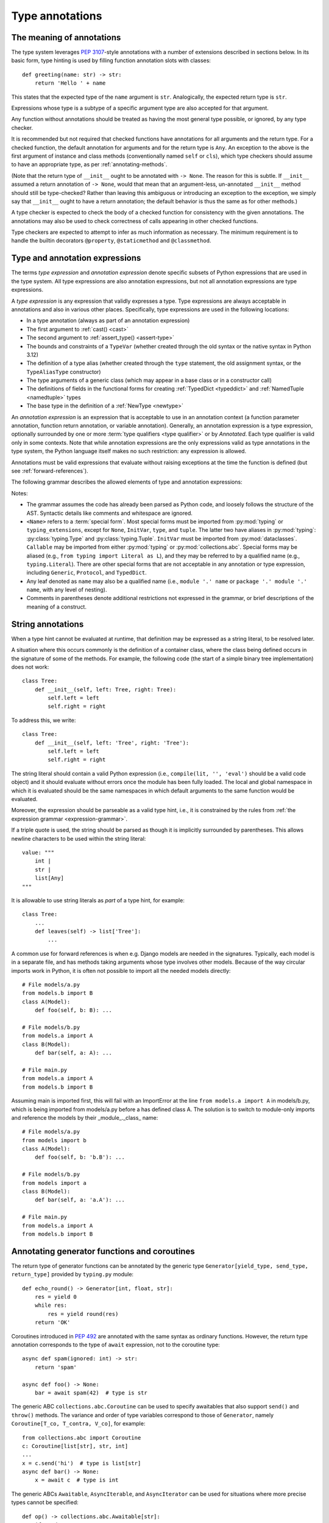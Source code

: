 .. _`type-annotations`:

Type annotations
================

The meaning of annotations
--------------------------

The type system leverages :pep:`3107`-style annotations with a number of
extensions described in sections below.  In its basic form, type
hinting is used by filling function annotation slots with classes::

  def greeting(name: str) -> str:
      return 'Hello ' + name

This states that the expected type of the ``name`` argument is
``str``.  Analogically, the expected return type is ``str``.

Expressions whose type is a subtype of a specific argument type are
also accepted for that argument.

.. _`missing-annotations`:

Any function without annotations should be treated as having the most
general type possible, or ignored, by any type checker.

It is recommended but not required that checked functions have
annotations for all arguments and the return type.  For a checked
function, the default annotation for arguments and for the return type
is ``Any``. An exception to the above is the first argument of
instance and class methods (conventionally named ``self`` or ``cls``),
which type checkers should assume to have an appropriate type, as per
:ref:`annotating-methods`.

(Note that the return type of ``__init__`` ought to be annotated with
``-> None``.  The reason for this is subtle.  If ``__init__`` assumed
a return annotation of ``-> None``, would that mean that an
argument-less, un-annotated ``__init__`` method should still be
type-checked?  Rather than leaving this ambiguous or introducing an
exception to the exception, we simply say that ``__init__`` ought to
have a return annotation; the default behavior is thus the same as for
other methods.)

A type checker is expected to check the body of a checked function for
consistency with the given annotations.  The annotations may also be
used to check correctness of calls appearing in other checked functions.

Type checkers are expected to attempt to infer as much information as
necessary.  The minimum requirement is to handle the builtin
decorators ``@property``, ``@staticmethod`` and ``@classmethod``.

.. _valid-types:

Type and annotation expressions
-------------------------------

The terms *type expression* and *annotation expression* denote specific
subsets of Python expressions that are used in the type system.  All
type expressions are also annotation expressions, but not all annotation
expressions are type expressions.

.. _`type-expression`:

A *type expression* is any expression that validly expresses a type. Type
expressions are always acceptable in annotations and also in various other
places. Specifically, type expressions are used in the following locations:

* In a type annotation (always as part of an annotation expression)
* The first argument to :ref:`cast() <cast>`
* The second argument to :ref:`assert_type() <assert-type>`
* The bounds and constraints of a ``TypeVar`` (whether created through the
  old syntax or the native syntax in Python 3.12)
* The definition of a type alias (whether created through the ``type`` statement,
  the old assignment syntax, or the ``TypeAliasType`` constructor)
* The type arguments of a generic class (which may appear in a base class
  or in a constructor call)
* The definitions of fields in the functional forms for creating
  :ref:`TypedDict <typeddict>` and :ref:`NamedTuple <namedtuple>` types
* The base type in the definition of a :ref:`NewType <newtype>`

.. _`annotation-expression`:

An *annotation expression* is an expression that is acceptable to use in
an annotation context (a function parameter annotation, function return
annotation, or variable annotation). Generally, an annotation expression
is a type expression, optionally surrounded by one or more :term:`type qualifiers <type qualifier>`
or by `Annotated`. Each type qualifier is valid only in some contexts. Note
that while annotation expressions are the only expressions valid as type
annotations in the type system, the Python language itself makes no such
restriction: any expression is allowed.

Annotations must be valid expressions that evaluate without raising
exceptions at the time the function is defined (but see :ref:`forward-references`).

.. _`expression-grammar`:

The following grammar describes the allowed elements of type and annotation expressions:

.. productionlist:: expression-grammar
    annotation_expression: <Required> '[' `annotation_expression` ']'
                         : | <NotRequired> '[' `annotation_expression` ']'
                         : | <ReadOnly> '[' `annotation_expression`']'
                         : | <ClassVar> '[' `annotation_expression`']'
                         : | <Final> '[' `annotation_expression`']'
                         : | <InitVar> '[' `annotation_expression` ']'
                         : | <Annotated> '[' `annotation_expression` ','
                         :               expression (',' expression)* ']'
                         : | <TypeAlias>
                         :       (valid only in variable annotations)
                         : | `unpacked`
                         :       (valid only for *args annotations)
                         : | <Unpack> '[' name ']'
                         :       (where name refers to an in-scope TypedDict;
                         :        valid only in **kwargs annotations)
                         : | `string_annotation`
                         :       (must evaluate to a valid `annotation_expression`)
                         : | name '.' 'args'
                         :      (where name must be an in-scope ParamSpec;
                         :       valid only in *args annotations)
                         : | name '.' 'kwargs'
                         :       (where name must be an in-scope ParamSpec;
                         :        valid only in **kwargs annotations)
                         : | `type_expression`
    type_expression: <Any>
                   : | <Self>
                   :       (valid only in some contexts)
                   : | <LiteralString>
                   : | <NoReturn>
                   : | <Never>
                   : | <None>
                   : | name
                   :       (where name must refer to a valid in-scope class,
                   :        type alias, or TypeVar)
                   : | name '[' (`maybe_unpacked` | `type_expression_list`)
                   :        (',' (`maybe_unpacked` | `type_expression_list`))* ']'
                   :       (the `type_expression_list` form is valid only when
                   :        specializing a ParamSpec)
                   : | name '[' '(' ')' ']'
                   :       (denoting specialization with an empty TypeVarTuple)
                   : | <Literal> '[' expression (',' expression) ']'
                   :       (see documentation for Literal for restrictions)
                   : | `type_expression` '|' `type_expression`
                   : | <Optional> '[' `type_expression` ']'
                   : | <Union> '[' `type_expression` (',' `type_expression`)* ']'
                   : | <type> '[' <Any> ']'
                   : | <type> '[' name ']'
                   :       (where name must refer to a valid in-scope class
                   :        or TypeVar)
                   : | <Callable> '[' '...' ',' `type_expression` ']'
                   : | <Callable> '[' name ',' `type_expression` ']'
                   :       (where name must be a valid in-scope ParamSpec)
                   : | <Callable> '[' <Concatenate> '[' (`type_expression` ',')+
                   :              (name | '...') ']' ',' `type_expression` ']'
                   :       (where name must be a valid in-scope ParamSpec)
                   : | <Callable> '[' '[' `maybe_unpacked` (',' `maybe_unpacked`)*
                   :              ']' ',' `type_expression` ']'
                   : | `tuple_type_expression`
                   : | <Annotated> '[' `type_expression` ','
                   :               expression (',' expression)* ']'
                   : | <TypeGuard> '[' `type_expression` ']'
                   :       (valid only in some contexts)
                   : | <TypeIs> '[' `type_expression` ']'
                   :       (valid only in some contexts)
                   : | `string_annotation`
                   :       (must evaluate to a valid `type_expression`)
    maybe_unpacked: `type_expression` | `unpacked`
    unpacked: '*' `unpackable`
            : | <Unpack> '[' `unpackable` ']'
    unpackable: `tuple_type_expression``
              : | name
              :       (where name must refer to an in-scope TypeVarTuple)
    tuple_type_expression: <tuple> '[' '(' ')' ']'
                         :      (representing an empty tuple)
                         : | <tuple> '[' `type_expression` ',' '...' ']'
                         :       (representing an arbitrary-length tuple)
                         : | <tuple> '[' `maybe_unpacked` (',' `maybe_unpacked`)* ']'
    string_annotation: string
                     :     (must be a string literal that is parsable
                     :      as Python code; see "String annotations")
    type_expression_list: '[' `type_expression` (',' `type_expression`)* ']'
                        : | '[' ']'

Notes:

* The grammar assumes the code has already been parsed as Python code, and
  loosely follows the structure of the AST. Syntactic details like comments
  and whitespace are ignored.

* ``<Name>`` refers to a :term:`special form`. Most special forms must be imported
  from :py:mod:`typing` or ``typing_extensions``, except for ``None``,  ``InitVar``,
  ``type``, and ``tuple``. The latter two have aliases in :py:mod:`typing`: :py:class:`typing.Type`
  and :py:class:`typing.Tuple`.  ``InitVar`` must be imported from :py:mod:`dataclasses`.
  ``Callable`` may be imported from either :py:mod:`typing` or :py:mod:`collections.abc`.
  Special forms may be aliased
  (e.g., ``from typing import Literal as L``), and they may be referred to by a
  qualified name (e.g., ``typing.Literal``). There are other special forms that are not
  acceptable in any annotation or type expression, including ``Generic``, ``Protocol``,
  and ``TypedDict``.

* Any leaf denoted as ``name`` may also be a qualified name (i.e., ``module '.' name``
  or ``package '.' module '.' name``, with any level of nesting).

* Comments in parentheses denote additional restrictions not expressed in the
  grammar, or brief descriptions of the meaning of a construct.

.. _ `string-annotations`:

.. _`forward-references`:

String annotations
------------------

When a type hint cannot be evaluated at runtime, that
definition may be expressed as a string literal, to be resolved later.

A situation where this occurs commonly is the definition of a
container class, where the class being defined occurs in the signature
of some of the methods.  For example, the following code (the start of
a simple binary tree implementation) does not work::

  class Tree:
      def __init__(self, left: Tree, right: Tree):
          self.left = left
          self.right = right

To address this, we write::

  class Tree:
      def __init__(self, left: 'Tree', right: 'Tree'):
          self.left = left
          self.right = right

The string literal should contain a valid Python expression (i.e.,
``compile(lit, '', 'eval')`` should be a valid code object) and it
should evaluate without errors once the module has been fully loaded.
The local and global namespace in which it is evaluated should be the
same namespaces in which default arguments to the same function would
be evaluated.

Moreover, the expression should be parseable as a valid type hint, i.e.,
it is constrained by the rules from :ref:`the expression grammar <expression-grammar>`.

If a triple quote is used, the string should be parsed as though it is
implicitly surrounded by parentheses. This allows newline characters to be
used within the string literal::

    value: """
        int |
        str |
        list[Any]
    """

It is allowable to use string literals as *part* of a type hint, for
example::

    class Tree:
        ...
        def leaves(self) -> list['Tree']:
            ...

A common use for forward references is when e.g. Django models are
needed in the signatures.  Typically, each model is in a separate
file, and has methods taking arguments whose type involves other models.
Because of the way circular imports work in Python, it is often not
possible to import all the needed models directly::

    # File models/a.py
    from models.b import B
    class A(Model):
        def foo(self, b: B): ...

    # File models/b.py
    from models.a import A
    class B(Model):
        def bar(self, a: A): ...

    # File main.py
    from models.a import A
    from models.b import B

Assuming main is imported first, this will fail with an ImportError at
the line ``from models.a import A`` in models/b.py, which is being
imported from models/a.py before a has defined class A.  The solution
is to switch to module-only imports and reference the models by their
_module_._class_ name::

    # File models/a.py
    from models import b
    class A(Model):
        def foo(self, b: 'b.B'): ...

    # File models/b.py
    from models import a
    class B(Model):
        def bar(self, a: 'a.A'): ...

    # File main.py
    from models.a import A
    from models.b import B

Annotating generator functions and coroutines
---------------------------------------------

The return type of generator functions can be annotated by
the generic type ``Generator[yield_type, send_type,
return_type]`` provided by ``typing.py`` module::

  def echo_round() -> Generator[int, float, str]:
      res = yield 0
      while res:
          res = yield round(res)
      return 'OK'

Coroutines introduced in :pep:`492` are annotated with the same syntax as
ordinary functions. However, the return type annotation corresponds to the
type of ``await`` expression, not to the coroutine type::

  async def spam(ignored: int) -> str:
      return 'spam'

  async def foo() -> None:
      bar = await spam(42)  # type is str

The generic ABC ``collections.abc.Coroutine`` can be used
to specify awaitables that also support
``send()`` and ``throw()`` methods. The variance and order of type variables
correspond to those of ``Generator``, namely ``Coroutine[T_co, T_contra, V_co]``,
for example::

  from collections.abc import Coroutine
  c: Coroutine[list[str], str, int]
  ...
  x = c.send('hi')  # type is list[str]
  async def bar() -> None:
      x = await c  # type is int

The generic ABCs ``Awaitable``,
``AsyncIterable``, and ``AsyncIterator`` can be used for situations where more precise
types cannot be specified::

  def op() -> collections.abc.Awaitable[str]:
      if cond:
          return spam(42)
      else:
          return asyncio.Future(...)

.. _`annotating-methods`:

Annotating instance and class methods
-------------------------------------

In most cases the first argument of instance and class methods
(conventionally named ``self`` or ``cls``) does not need to be annotated.

If the argument is not annotated, then for instance methods it is
assumed to have the type of the containing class or :ref:`Self
<self>`, and for class methods the type object type corresponding to
the containing class object or ``type[Self]``.

In addition, the first argument in an instance method can be annotated
with a type variable. In this case the return type may use the same
type variable, thus making that method a generic function. For example::

  T = TypeVar('T', bound='Copyable')
  class Copyable:
      def copy(self: T) -> T:
          # return a copy of self

  class C(Copyable): ...
  c = C()
  c2 = c.copy()  # type here should be C

The same applies to class methods using ``type[]`` in an annotation
of the first argument::

  T = TypeVar('T', bound='C')
  class C:
      @classmethod
      def factory(cls: type[T]) -> T:
          # make a new instance of cls

  class D(C): ...
  d = D.factory()  # type here should be D

Note that some type checkers may apply restrictions on this use, such as
requiring an appropriate upper bound for the type variable used
(see examples).
